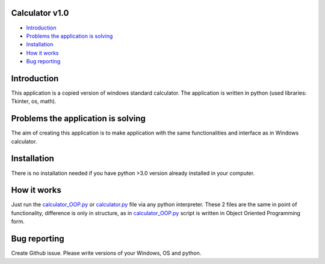 .. image:: https://github.com/LevonPython/calculator/blob/main/st_calculator.png
   :align: left
   :target: https://github.com/LevonPython/calculator/blob/main/st_calculator.png
   :alt: Standard calculator Logo

============
Calculator v1.0
============

- `Introduction`_
- `Problems the application is solving`_
- `Installation`_
- `How it works`_
- `Bug reporting`_

============
Introduction
============

This application is a copied version of windows standard calculator. 
The application is written in python (used libraries: Tkinter, os, math).

============
Problems the application is solving
============
The aim of creating this application is to make application with the same functionalities and interface as in Windows calculator.

============
Installation
============
There is no installation needed if you have python >3.0 version already installed in your computer.


============
How it works
============
Just run the  `calculator_OOP.py <https://github.com/LevonPython/calculator/blob/main/calculator_OOP.py>`_ or `calculator.py <https://github.com/LevonPython/calculator/blob/main/calculator.py>`_ file via any python interpreter.
These 2 files are the same in point of functionality, difference is only in structure, as in `calculator_OOP.py <https://github.com/LevonPython/calculator/blob/main/calculator_OOP.py>`_ script is written in Object Oriented Programming form.


============
Bug reporting
============

Create Github issue. Please write versions of your Windows, OS and python.
